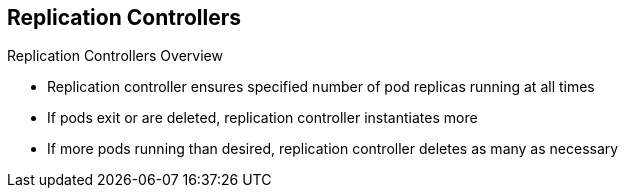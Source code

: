 == Replication Controllers

.Replication Controllers Overview

* Replication controller ensures specified number of pod replicas running at all
 times
* If pods exit or are deleted, replication controller instantiates more
* If more pods running than desired, replication controller deletes as many as
 necessary


ifdef::showscript[]

=== Transcript

The job of a replication controller is to ensure that a specified number of
 replicas of a pod are running at all times.

If pods exit or are deleted, the replication controller acts to instantiate more
 pods up to the desired number.

If there are more pods running than desired, the replication
 controller deletes as many pods as necessary to match the specified number.


endif::showscript[]
